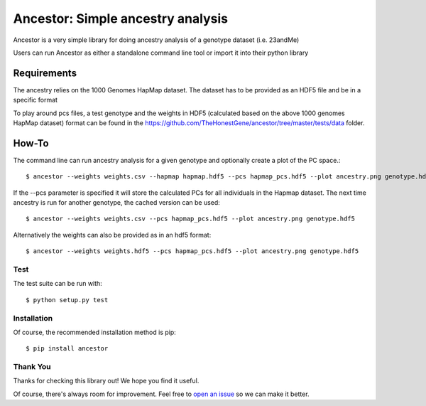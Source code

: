 **********************************
Ancestor: Simple ancestry analysis
**********************************

Ancestor is a very simple library for doing ancestry analysis
of a genotype dataset (i.e. 23andMe)

Users can run Ancestor as either a standalone command line tool
or import it into their python library


Requirements
***********

The ancestry relies on the 1000 Genomes HapMap dataset.
The dataset has to be provided as an HDF5 file and be in a specific format

To play around pcs files, a test genotype and the weights in HDF5 (calculated based on the above 1000 genomes HapMap dataset) format can be found in the https://github.com/TheHonestGene/ancestor/tree/master/tests/data folder.


How-To
***********

The command line can run ancestry analysis for a given genotype and optionally create a plot of the PC space.::

      $ ancestor --weights weights.csv --hapmap hapmap.hdf5 --pcs hapmap_pcs.hdf5 --plot ancestry.png genotype.hdf5

If the --pcs parameter is specified it will store the calculated PCs for all individuals in the Hapmap dataset.
The next time ancestry is run for another genotype, the cached version can be used::

      $ ancestor --weights weights.csv --pcs hapmap_pcs.hdf5 --plot ancestry.png genotype.hdf5

Alternatively the weights can also be provided as in an hdf5 format::

      $ ancestor --weights weights.hdf5 --pcs hapmap_pcs.hdf5 --plot ancestry.png genotype.hdf5


Test
-------------

The test suite can be run with::

      $ python setup.py test

Installation
--------------

Of course, the recommended installation method is pip::

    $ pip install ancestor

Thank You
-----------

Thanks for checking this library out! We hope you find it useful.

Of course, there's always room for improvement. Feel free to `open an issue <https://github.com/TheHonestGene/ancestor/issues>`_ so we can make it better.
